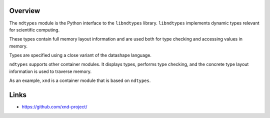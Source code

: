 Overview
--------

The ``ndtypes`` module is the Python interface to the ``libndtypes`` library.
``libndtypes`` implements dynamic types relevant for scientific computing.

These types contain full memory layout information and are used both for type
checking and  accessing values in memory.

Types are specified using a close variant of the datashape language.

``ndtypes`` supports other container modules.  It displays types, performs
type checking, and the concrete type layout information is used to traverse
memory.

As an example, ``xnd`` is a container module that is based on ``ndtypes``.

Links
-----

* https://github.com/xnd-project/
